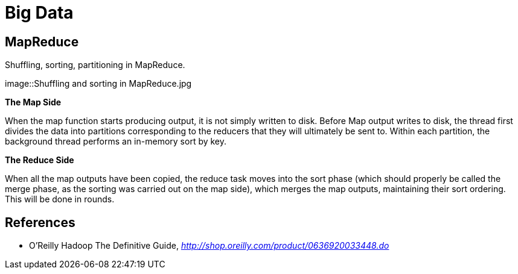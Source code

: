 Big Data
========

MapReduce
---------

Shuffling, sorting, partitioning in MapReduce.

image::Shuffling{sp}and{sp}sorting{sp}in{sp}MapReduce.jpg

*The Map Side*

When the map function starts producing output, it is not simply written to disk. Before Map output writes to disk, the thread first divides the data into partitions corresponding to the reducers that they will ultimately be sent to. Within each partition, the background thread performs an in-memory sort by key.

*The Reduce Side*

When all the map outputs have been copied, the reduce task moves into the sort phase (which should properly be called the merge phase, as the sorting was carried out on the map side), which merges the map outputs, maintaining their sort ordering. This will be done in rounds.


References
----------

- O'Reilly Hadoop The Definitive Guide, _http://shop.oreilly.com/product/0636920033448.do_
